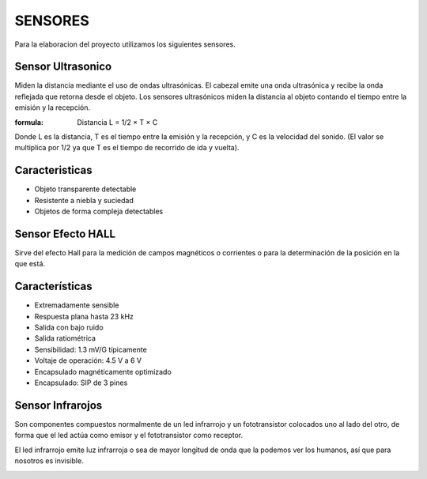 SENSORES
========

Para la elaboracion del proyecto utilizamos los siguientes sensores.

Sensor Ultrasonico
------------------
Miden la distancia mediante el uso de ondas ultrasónicas. El cabezal emite una onda ultrasónica y recibe la onda reflejada que retorna desde el objeto. Los sensores ultrasónicos miden la distancia al objeto contando el tiempo entre la emisión y la recepción.

:formula:
     Distancia L = 1/2 × T × C

Donde L es la distancia, T es el tiempo entre la emisión y la recepción, y C es la velocidad del sonido. (El valor se multiplica por 1/2 ya que T es el tiempo de recorrido de ida y vuelta).

.. image:: /imagenes/ultrasonico.jpeg

Caracteristicas
---------------
* Objeto transparente detectable
* Resistente a niebla y suciedad
* Objetos de forma compleja detectables

Sensor Efecto HALL
------------------
Sirve del efecto Hall para la medición de campos magnéticos o corrientes o para la determinación de la posición en la que está.

Características
---------------
* Extremadamente sensible
* Respuesta plana hasta 23 kHz
* Salida con bajo ruido
* Salida ratiométrica
* Sensibilidad: 1.3 mV/G típicamente
* Voltaje de operación: 4.5 V a 6 V
* Encapsulado magnéticamente optimizado
* Encapsulado: SIP de 3 pines

.. image:: /imagenes/hall.jpg

Sensor Infrarojos
-----------------

Son componentes compuestos normalmente de un led infrarrojo y un fototransistor colocados uno al lado del otro, de forma que el led actúa como emisor y el fototransistor como receptor. 

El led infrarrojo emite luz infrarroja o sea de mayor longitud de onda que la podemos ver los humanos, así que para nosotros es invisible.

.. image:: /imagenes/infrarojo.jpg

